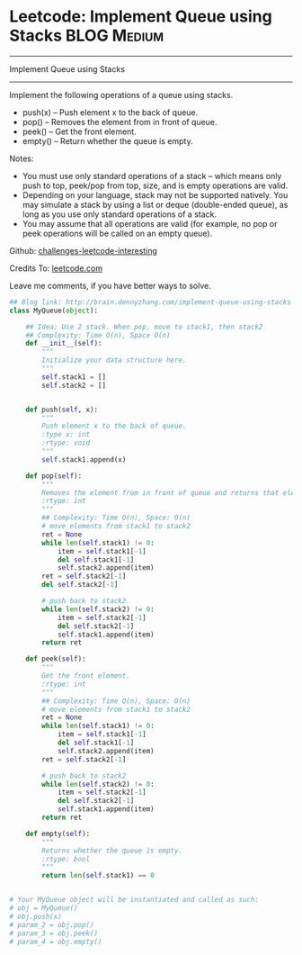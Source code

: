 * Leetcode: Implement Queue using Stacks                          :BLOG:Medium:
#+STARTUP: showeverything
#+OPTIONS: toc:nil \n:t ^:nil creator:nil d:nil
:PROPERTIES:
:type:     #designquestion
:END:
---------------------------------------------------------------------
Implement Queue using Stacks
---------------------------------------------------------------------
Implement the following operations of a queue using stacks.

- push(x) -- Push element x to the back of queue.
- pop() -- Removes the element from in front of queue.
- peek() -- Get the front element.
- empty() -- Return whether the queue is empty.

Notes:
- You must use only standard operations of a stack -- which means only push to top, peek/pop from top, size, and is empty operations are valid.
- Depending on your language, stack may not be supported natively. You may simulate a stack by using a list or deque (double-ended queue), as long as you use only standard operations of a stack.
- You may assume that all operations are valid (for example, no pop or peek operations will be called on an empty queue).

Github: [[url-external:https://github.com/DennyZhang/challenges-leetcode-interesting/tree/master/implement-queue-using-stacks][challenges-leetcode-interesting]]

Credits To: [[url-external:https://leetcode.com/problems/implement-queue-using-stacks/description/][leetcode.com]]

Leave me comments, if you have better ways to solve.

#+BEGIN_SRC python
## Blog link: http://brain.dennyzhang.com/implement-queue-using-stacks
class MyQueue(object):

    ## Idea: Use 2 stack. When pop, move to stack1, then stack2
    ## Complexity: Time O(n), Space O(n)
    def __init__(self):
        """
        Initialize your data structure here.
        """
        self.stack1 = []
        self.stack2 = []
        

    def push(self, x):
        """
        Push element x to the back of queue.
        :type x: int
        :rtype: void
        """
        self.stack1.append(x)

    def pop(self):
        """
        Removes the element from in front of queue and returns that element.
        :rtype: int
        """
        ## Complexity: Time O(n), Space: O(n)
        # move elements from stack1 to stack2
        ret = None
        while len(self.stack1) != 0:
            item = self.stack1[-1]
            del self.stack1[-1]
            self.stack2.append(item)
        ret = self.stack2[-1]
        del self.stack2[-1]

        # push back to stack2
        while len(self.stack2) != 0:
            item = self.stack2[-1]
            del self.stack2[-1]
            self.stack1.append(item)
        return ret

    def peek(self):
        """
        Get the front element.
        :rtype: int
        """
        ## Complexity: Time O(n), Space: O(n)
        # move elements from stack1 to stack2
        ret = None
        while len(self.stack1) != 0:
            item = self.stack1[-1]
            del self.stack1[-1]
            self.stack2.append(item)
        ret = self.stack2[-1]

        # push back to stack2
        while len(self.stack2) != 0:
            item = self.stack2[-1]
            del self.stack2[-1]
            self.stack1.append(item)
        return ret

    def empty(self):
        """
        Returns whether the queue is empty.
        :rtype: bool
        """
        return len(self.stack1) == 0


# Your MyQueue object will be instantiated and called as such:
# obj = MyQueue()
# obj.push(x)
# param_2 = obj.pop()
# param_3 = obj.peek()
# param_4 = obj.empty()
#+END_SRC
